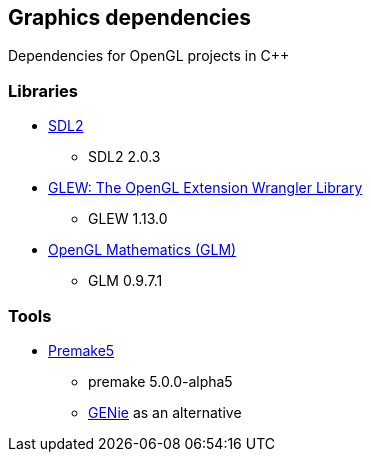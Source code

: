 ## Graphics dependencies

Dependencies for OpenGL projects in C++

### Libraries

- https://www.libsdl.org/[SDL2]
  * SDL2 2.0.3
- http://glew.sourceforge.net/[GLEW: The OpenGL Extension Wrangler Library]
  * GLEW 1.13.0
- http://glm.g-truc.net[OpenGL Mathematics (GLM) ]
  * GLM 0.9.7.1

### Tools

- https://premake.github.io/[Premake5]
  * premake 5.0.0-alpha5
  * https://github.com/bkaradzic/genie[GENie] as an alternative
